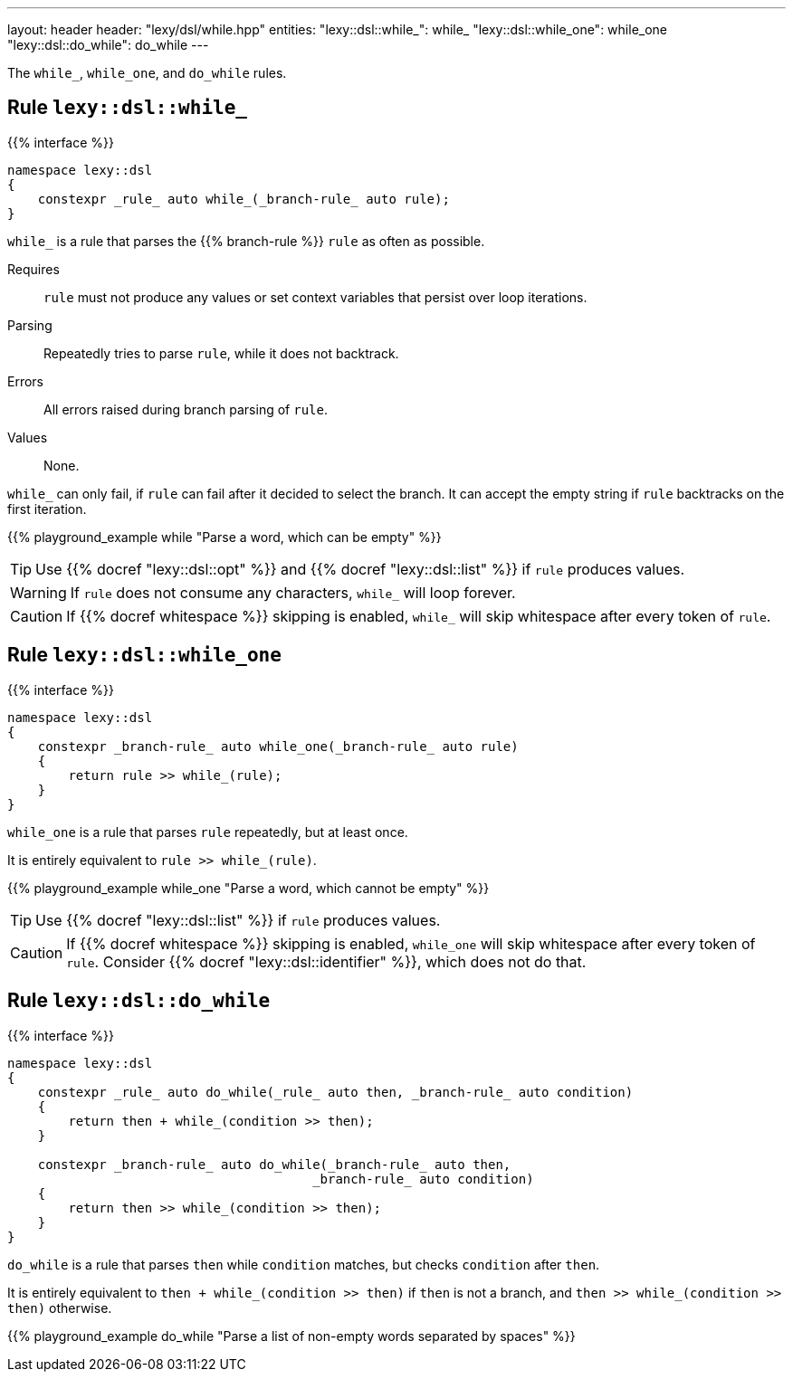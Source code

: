 ---
layout: header
header: "lexy/dsl/while.hpp"
entities:
  "lexy::dsl::while_": while_
  "lexy::dsl::while_one": while_one
  "lexy::dsl::do_while": do_while
---

[.lead]
The `while_`, `while_one`, and `do_while` rules.

[#while_]
== Rule `lexy::dsl::while_`

{{% interface %}}
----
namespace lexy::dsl
{
    constexpr _rule_ auto while_(_branch-rule_ auto rule);
}
----

[.lead]
`while_` is a rule that parses the {{% branch-rule %}} `rule` as often as possible.

Requires::
  `rule` must not produce any values or set context variables that persist over loop iterations.
Parsing::
  Repeatedly tries to parse `rule`, while it does not backtrack.
Errors::
  All errors raised during branch parsing of `rule`.
Values::
  None.

`while_` can only fail, if `rule` can fail after it decided to select the branch.
It can accept the empty string if `rule` backtracks on the first iteration.

{{% playground_example while "Parse a word, which can be empty" %}}

TIP: Use {{% docref "lexy::dsl::opt" %}} and {{% docref "lexy::dsl::list" %}} if `rule` produces values.

WARNING: If `rule` does not consume any characters, `while_` will loop forever.

CAUTION: If {{% docref whitespace %}} skipping is enabled, `while_` will skip whitespace after every token of `rule`.

[#while_one]
== Rule `lexy::dsl::while_one`

{{% interface %}}
----
namespace lexy::dsl
{
    constexpr _branch-rule_ auto while_one(_branch-rule_ auto rule)
    {
        return rule >> while_(rule);
    }
}
----

[.lead]
`while_one` is a rule that parses `rule` repeatedly, but at least once.

It is entirely equivalent to `rule >> while_(rule)`.

{{% playground_example while_one "Parse a word, which cannot be empty" %}}

TIP: Use {{% docref "lexy::dsl::list" %}} if `rule` produces values.

CAUTION: If {{% docref whitespace %}} skipping is enabled, `while_one` will skip whitespace after every token of `rule`.
Consider {{% docref "lexy::dsl::identifier" %}}, which does not do that.

[#do_while]
== Rule `lexy::dsl::do_while`

{{% interface %}}
----
namespace lexy::dsl
{
    constexpr _rule_ auto do_while(_rule_ auto then, _branch-rule_ auto condition)
    {
        return then + while_(condition >> then);
    }

    constexpr _branch-rule_ auto do_while(_branch-rule_ auto then,
                                        _branch-rule_ auto condition)
    {
        return then >> while_(condition >> then);
    }
}
----

[.lead]
`do_while` is a rule that parses `then` while `condition` matches, but checks `condition` after `then`.

It is entirely equivalent to `then + while_(condition >> then)` if `then` is not a branch,
and `then >> while_(condition >> then)` otherwise.

{{% playground_example do_while "Parse a list of non-empty words separated by spaces" %}}

